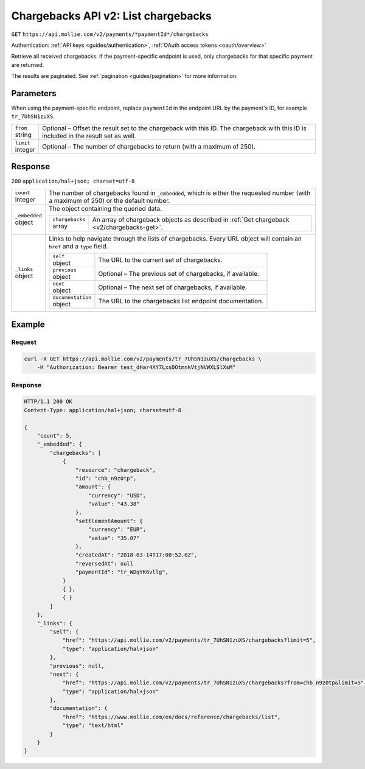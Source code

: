 .. _v2/chargebacks-list:

Chargebacks API v2: List chargebacks
====================================
``GET`` ``https://api.mollie.com/v2/payments/*paymentId*/chargebacks``

Authentication: :ref:`API keys <guides/authentication>`, :ref:`OAuth access tokens <oauth/overview>`

Retrieve all received chargebacks. If the payment-specific endpoint is used, only chargebacks for that specific payment
are returned.

The results are paginated. See :ref:`pagination <guides/pagination>` for more information.

Parameters
----------
When using the payment-specific endpoint, replace ``paymentId`` in the endpoint URL by the payment's ID, for example
``tr_7UhSN1zuXS``.

.. list-table::
   :widths: auto

   * - | ``from``
       | string
     - Optional – Offset the result set to the chargeback with this ID. The chargeback with this ID is included in the
       result set as well.

   * - | ``limit``
       | integer
     - Optional – The number of chargebacks to return (with a maximum of 250).

Response
--------
``200`` ``application/hal+json; charset=utf-8``

.. list-table::
   :widths: auto

   * - | ``count``
       | integer
     - The number of chargebacks found in ``_embedded``, which is either the requested number (with a maximum of 250) or
       the default number.

   * - | ``_embedded``
       | object
     - The object containing the queried data.

       .. list-table::
          :widths: auto

          * - | ``chargebacks``
              | array
            - An array of chargeback objects as described in :ref:`Get chargeback <v2/chargebacks-get>`.

   * - | ``_links``
       | object
     - Links to help navigate through the lists of chargebacks. Every URL object will contain an ``href`` and a ``type``
       field.

       .. list-table::
          :widths: auto

          * - | ``self``
              | object
            - The URL to the current set of chargebacks.

          * - | ``previous``
              | object
            - Optional – The previous set of chargebacks, if available.

          * - | ``next``
              | object
            - Optional – The next set of chargebacks, if available.

          * - | ``documentation``
              | object
            - The URL to the chargebacks list endpoint documentation.

Example
-------

Request
^^^^^^^
.. code-block:: bash

   curl -X GET https://api.mollie.com/v2/payments/tr_7UhSN1zuXS/chargebacks \
       -H "Authorization: Bearer test_dHar4XY7LxsDOtmnkVtjNVWXLSlXsM"

Response
^^^^^^^^
.. code-block:: http

   HTTP/1.1 200 OK
   Content-Type: application/hal+json; charset=utf-8

   {
       "count": 5,
       "_embedded": {
           "chargebacks": [
               {
                   "resource": "chargeback",
                   "id": "chb_n9z0tp",
                   "amount": {
                       "currency": "USD",
                       "value": "43.38"
                   },
                   "settlementAmount": {
                       "currency": "EUR",
                       "value": "35.07"
                   },
                   "createdAt": "2018-03-14T17:00:52.0Z",
                   "reversedAt": null
                   "paymentId": "tr_WDqYK6vllg",
               }
               { },
               { }
           ]
       },
       "_links": {
           "self": {
               "href": "https://api.mollie.com/v2/payments/tr_7UhSN1zuXS/chargebacks?limit=5",
               "type": "application/hal+json"
           },
           "previous": null,
           "next": {
               "href": "https://api.mollie.com/v2/payments/tr_7UhSN1zuXS/chargebacks?from=chb_n9z0tp&limit=5",
               "type": "application/hal+json"
           },
           "documentation": {
               "href": "https://www.mollie.com/en/docs/reference/chargebacks/list",
               "type": "text/html"
           }
       }
   }
